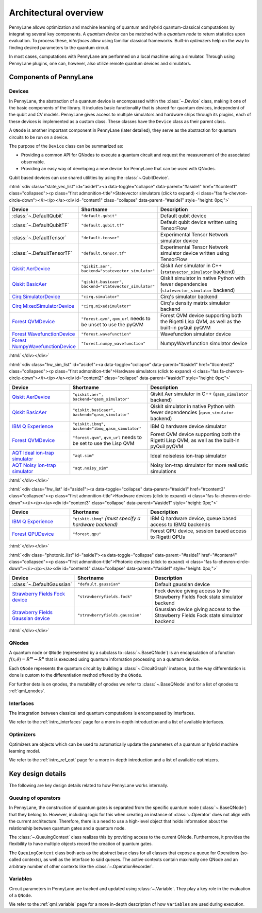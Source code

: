 .. role:: html(raw)
   :format: html

Architectural overview
======================

PennyLane allows optimization and machine learning of quantum and hybrid
quantum-classical computations by integrating several key components. A
*quantum device* can be matched with a *quantum node* to return statistics upon
evaluation. To process these, *interfaces* allow using familiar classical
frameworks. Built-in *optimizers* help on the way to finding desired
parameters to the quantum circuit.

In most cases, computations with PennyLane are performed on a local machine
using a simulator. Through using PennyLane plugins, one can, however, also
utilize remote quantum devices and simulators.

Components of PennyLane
#######################

.. image:: architecture_diagram.png
    :width: 800px

Devices
*******

In PennyLane, the abstraction of a quantum device is encompassed within the
:class:`~.Device` class, making it one of the basic components of the
library. It includes basic functionality that is shared for quantum
devices, independent of the qubit and CV models. PennyLane gives access to
multiple simulators and hardware chips through its plugins, each of these
devices is implemented as a custom class. These classes have the
``Device`` class as their parent class.

A ``QNode`` is another important component in PennyLane (later detailed), they
serve as the abstraction for quantum circuits to be run on a device.

The purpose of the ``Device`` class can be summarized as:

* Providing a common API for QNodes to execute a quantum circuit and request
  the measurement of the associated observable.
* Providing an easy way of developing a new device for PennyLane that
  can be used with QNodes.

Qubit based devices can use shared utilities by using the
:class:`~.QubitDevice`.

:html:`<div class="state_vec_list" id="aside1"><a data-toggle="collapse" data-parent="#aside1" href="#content1" class="collapsed"><p class="first admonition-title">Statevector simulators (click to expand) <i class="fas fa-chevron-circle-down"></i></p></a><div id="content1" class="collapse" data-parent="#aside1" style="height: 0px;">`

.. list-table::
   :widths: 35 45 60 
   :header-rows: 1

   * - **Device**
     - **Shortname**
     - **Description**
   * - :class:`~.DefaultQubit`
     - ``"default.qubit"``
     - Default qubit device
   * - :class:`~.DefaultQubitTF`
     - ``"default.qubit.tf"``
     - Default qubit device written using TensorFlow
   * - :class:`~.DefaultTensor`
     - ``"default.tensor"``
     - Experimental Tensor Network simulator device
   * - :class:`~.DefaultTensorTF`
     - ``"default.tensor.tf"``
     - Experimental Tensor Network simulator device written using TensorFlow
   * - `Qiskit AerDevice <https://pennylaneqiskit.readthedocs.io/en/latest/devices/aer.html>`__
     - ``"qiskit.aer", backend="statevector_simulator"``
     - Qiskit Aer simulator in C++ (``statevector_simulator`` backend)
   * - `Qiskit BasicAer <https://pennylaneqiskit.readthedocs.io/en/latest/devices/basicaer.html>`__
     - ``"qiskit.basicaer", backend="statevector_simulator"``
     - Qiskit simulator in native Python with fewer dependencies (``statevector_simulator`` backend)
   * - `Cirq SimulatorDevice <https://pennylane-cirq.readthedocs.io/en/latest/devices/simulator.html>`__
     - ``"cirq.simulator"``
     - Cirq's simulator backend
   * - `Cirq MixedSimulatorDevice <https://pennylane-cirq.readthedocs.io/en/latest/devices/mixed_simulator.html>`__
     - ``"cirq.mixedsimulator"``
     - Cirq's density matrix simulator backend
   * - `Forest QVMDevice <https://pennylane-forest.readthedocs.io/en/latest/code/qvm.html>`__
     - ``"forest.qvm"``, ``qvm_url`` needs to be unset to use the pyQVM
     - Forest QVM device supporting both the Rigetti Lisp QVM, as well as the built-in pyQuil pyQVM
   * - `Forest WavefunctionDevice <https://pennylane-forest.readthedocs.io/en/latest/code/wavefunction.html>`__
     - ``"forest.wavefunction"``
     - Wavefunction simulator device
   * - `Forest NumpyWavefunctionDevice <https://pennylane-forest.readthedocs.io/en/latest/code/numpy_wavefunction.html>`__
     - ``"forest.numpy_wavefunction"``
     - NumpyWavefunction simulator device

:html:`</div></div>`

:html:`<div class="hw_sim_list" id="aside1"><a data-toggle="collapse" data-parent="#aside1" href="#content2" class="collapsed"><p class="first admonition-title">Hardware simulators (click to expand) <i class="fas fa-chevron-circle-down"></i></p></a><div id="content2" class="collapse" data-parent="#aside1" style="height: 0px;">`

.. list-table::
   :widths: 35 45 60 
   :header-rows: 1

   * - **Device**
     - **Shortname**
     - **Description**
   * - `Qiskit AerDevice <https://pennylaneqiskit.readthedocs.io/en/latest/devices/aer.html>`__
     - ``"qiskit.aer", backend="qasm_simulator"``
     - Qiskit Aer simulator in C++ (``qasm_simulator`` backend)
   * - `Qiskit BasicAer <https://pennylaneqiskit.readthedocs.io/en/latest/devices/basicaer.html>`__
     - ``"qiskit.basicaer", backend="qasm_simulator"``
     - Qiskit simulator in native Python with fewer dependencies (``qasm_simulator`` backend)
   * - `IBM Q Experience <https://pennylaneqiskit.readthedocs.io/en/latest/devices/ibmq.html>`__
     - ``"qiskit.ibmq", backend="ibmq_qasm_simulator"``
     - IBM Q hardware device simulator
   * - `Forest QVMDevice <https://pennylane-forest.readthedocs.io/en/latest/code/qvm.html>`__
     - ``"forest.qvm"``, ``qvm_url`` needs to be set to use the Lisp QVM
     - Forest QVM device supporting both the Rigetti Lisp QVM, as well as the built-in pyQuil pyQVM
   * - `AQT Ideal ion-trap simulator <https://pennylane-aqt.readthedocs.io/en/latest/devices.html#ideal-ion-trap-simulator>`__
     - ``"aqt.sim"``
     - Ideal noiseless ion-trap simulator
   * - `AQT Noisy ion-trap simulator <https://pennylane-aqt.readthedocs.io/en/latest/devices.html#noisy-ion-trap-simulator>`__
     - ``"aqt.noisy_sim"``
     - Noisy ion-trap simulator for more realisatic simulations

:html:`</div></div>`


:html:`<div class="hw_list" id="aside1"><a data-toggle="collapse" data-parent="#aside1" href="#content3" class="collapsed"><p class="first admonition-title">Hardware devices (click to expand) <i class="fas fa-chevron-circle-down"></i></p></a><div id="content3" class="collapse" data-parent="#aside1" style="height: 0px;">`

.. list-table::
   :widths: 35 45 60 
   :header-rows: 1

   * - **Device**
     - **Shortname**
     - **Description**
   * - `IBM Q Experience <https://pennylaneqiskit.readthedocs.io/en/latest/devices/ibmq.html>`__
     - ``"qiskit.ibmq"`` *(must specify a hardware backend)*
     - IBM Q hardware device, queue based access to IBMQ backends
   * - `Forest QPUDevice <https://pennylane-forest.readthedocs.io/en/latest/code/qpu.html>`__
     - ``"forest.qpu"``
     - Forest QPU device, session based access to Rigetti QPUs

:html:`</div></div>`

:html:`<div class="photonic_list" id="aside1"><a data-toggle="collapse" data-parent="#aside1" href="#content4" class="collapsed"><p class="first admonition-title">Photonic devices (click to expand) <i class="fas fa-chevron-circle-down"></i></p></a><div id="content4" class="collapse" data-parent="#aside1" style="height: 0px;">`

.. list-table::
   :widths: 35 45 60 
   :header-rows: 1

   * - **Device**
     - **Shortname**
     - **Description**
   * - :class:`~.DefaultGaussian`
     - ``"default.gaussian"``
     - Default gaussian device
   * - `Strawberry Fields Fock device <https://pennylane-sf.readthedocs.io/en/latest/devices/fock.html>`__
     - ``"strawberryfields.fock"``
     - Fock device giving access to the Strawberry Fields Fock state simulator backend
   * - `Strawberry Fields Gaussian device <https://pennylane-sf.readthedocs.io/en/latest/devices/gaussian.html>`__
     - ``"strawberryfields.gaussian"``
     - Gaussian device giving access to the Strawberry Fields Fock state simulator backend


:html:`</div></div>`

QNodes
******

A  quantum  node or ``QNode`` (represented by a subclass to
:class:`~.BaseQNode`) is an encapsulation of a function :math:`f(x;\theta)=R^m\rightarrow R^n`
that is executed using quantum information processing on a quantum
device.

Each ``QNode`` represents the quantum circuit by building a
:class:`~.CircuitGraph` instance, but the way differentiation is done is custom
to the differentiation method offered by the ``QNode``.

For further details on qnodes, the mutability of qnodes we refer to
:class:`~.BaseQNode` and for a list of qnodes to :ref:`qml_qnodes`.

Interfaces
**********

The integration between classical and quantum computations is encompassed by
interfaces.

We refer to the :ref:`intro_interfaces` page for a more in-depth introduction
and a list of available interfaces.

Optimizers
**********

Optimizers are objects which can be used to automatically update the parameters
of a quantum or hybrid machine learning model.

We refer to the :ref:`intro_ref_opt` page for a more in-depth introduction
and a list of available optimizers.

Key design details
##################

The following are key design details related to how PennyLane works internally.

Queuing of operators
********************

In PennyLane, the construction of quantum gates is separated from the specific
quantum node (:class:`~.BaseQNode`) that they belong to. However, including
logic for this when creating an instance of :class:`~.Operator` does not align
with the current architecture. Therefore, there is a need to use a high-level
object that holds information about the relationship between quantum gates and
a quantum node.

The :class:`~.QueuingContext` class realizes this by providing access to the current
QNode.  Furthermore, it provides the flexibility to have multiple objects
record the creation of quantum gates.

The ``QueuingContext`` class both acts as the abstract base class for all
classes that expose a queue for Operations (so-called contexts), as well as the
interface to said queues. The active contexts contain maximally one QNode and
an arbitrary number of other contexts like the :class:`~.OperationRecorder`.

Variables
*********

Circuit parameters in PennyLane are tracked and updated using
:class:`~.Variable`. They play a key role in the evaluation of a ``QNode``.

We refer to the :ref:`qml_variable` page for a more in-depth description of how
``Variables`` are used during execution.
